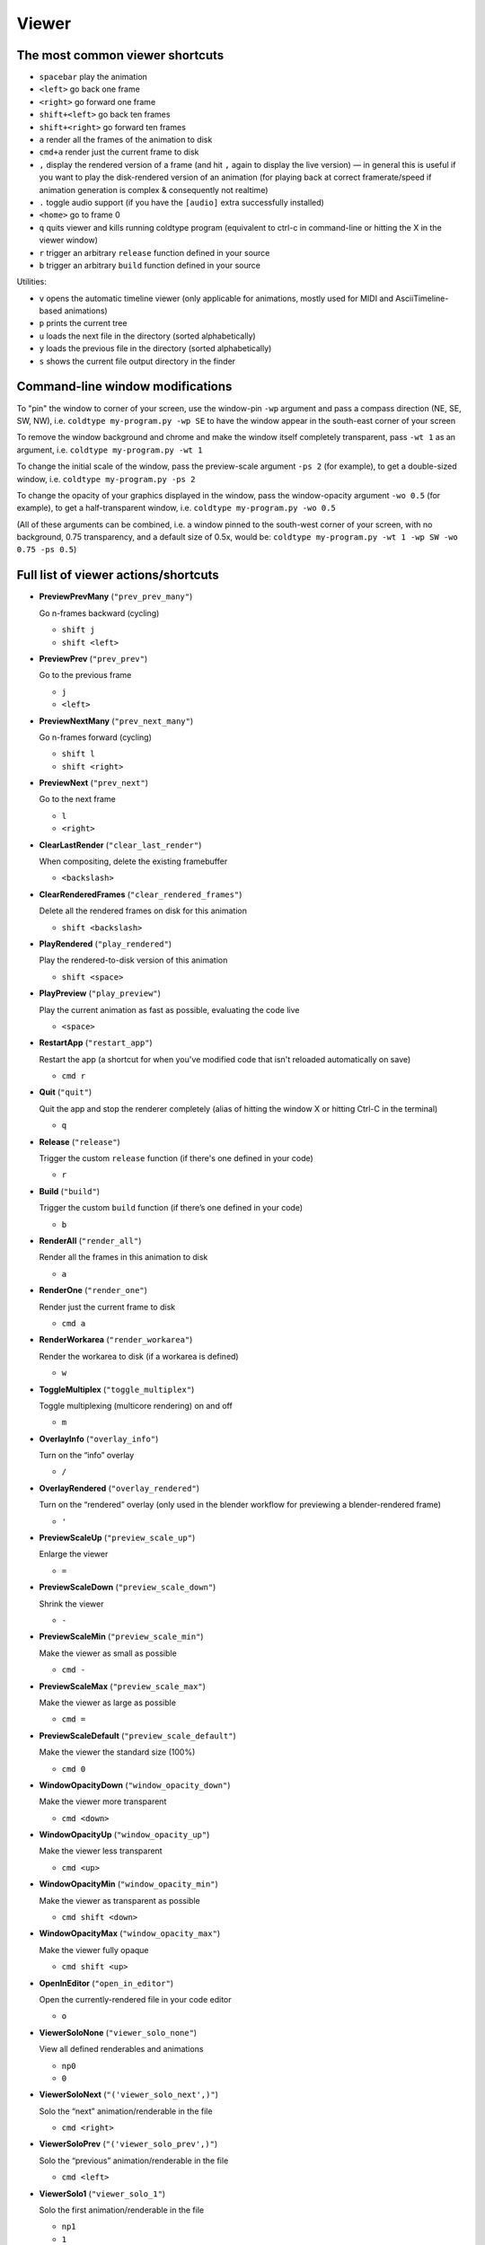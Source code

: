 Viewer
======

The most common viewer shortcuts
--------------------------------

* ``spacebar`` play the animation
* ``<left>`` go back one frame
* ``<right>`` go forward one frame
* ``shift+<left>`` go back ten frames
* ``shift+<right>`` go forward ten frames
* ``a`` render all the frames of the animation to disk
* ``cmd+a`` render just the current frame to disk
* ``,`` display the rendered version of a frame (and hit ``,`` again to display the live version) — in general this is useful if you want to play the disk-rendered version of an animation (for playing back at correct framerate/speed if animation generation is complex & consequently not realtime)
* ``.`` toggle audio support (if you have the ``[audio]`` extra successfully installed)
* ``<home>`` go to frame 0
* ``q`` quits viewer and kills running coldtype program (equivalent to ctrl-c in command-line or hitting the X in the viewer window)

* ``r`` trigger an arbitrary ``release`` function defined in your source
* ``b`` trigger an arbitrary ``build`` function defined in your source

Utilities:

* ``v`` opens the automatic timeline viewer (only applicable for animations, mostly used for MIDI and AsciiTimeline-based animations)
* ``p`` prints the current tree
* ``u`` loads the next file in the directory (sorted alphabetically)
* ``y`` loads the previous file in the directory (sorted alphabetically)
* ``s`` shows the current file output directory in the finder


Command-line window modifications
---------------------------------

To "pin" the window to corner of your screen, use the window-pin ``-wp`` argument and pass a compass direction (NE, SE, SW, NW), i.e. ``coldtype my-program.py -wp SE`` to have the window appear in the south-east corner of your screen

To remove the window background and chrome and make the window itself completely transparent, pass ``-wt 1`` as an argument, i.e. ``coldtype my-program.py -wt 1``

To change the initial scale of the window, pass the preview-scale argument ``-ps 2`` (for example), to get a double-sized window, i.e. ``coldtype my-program.py -ps 2``

To change the opacity of your graphics displayed in the window, pass the window-opacity argument ``-wo 0.5`` (for example), to get a half-transparent window, i.e. ``coldtype my-program.py -wo 0.5``

(All of these arguments can be combined, i.e. a window pinned to the south-west corner of your screen, with no background, 0.75 transparency, and a default size of 0.5x, would be: ``coldtype my-program.py -wt 1 -wp SW -wo 0.75 -ps 0.5``)


Full list of viewer actions/shortcuts
-------------------------------------

* **PreviewPrevMany** (``"prev_prev_many"``)

  Go n-frames backward (cycling)

  * ``shift j``
  * ``shift <left>``


* **PreviewPrev** (``"prev_prev"``)

  Go to the previous frame

  * ``j``
  * ``<left>``


* **PreviewNextMany** (``"prev_next_many"``)

  Go n-frames forward (cycling)

  * ``shift l``
  * ``shift <right>``


* **PreviewNext** (``"prev_next"``)

  Go to the next frame

  * ``l``
  * ``<right>``


* **ClearLastRender** (``"clear_last_render"``)

  When compositing, delete the existing framebuffer

  * ``<backslash>``


* **ClearRenderedFrames** (``"clear_rendered_frames"``)

  Delete all the rendered frames on disk for this animation

  * ``shift <backslash>``


* **PlayRendered** (``"play_rendered"``)

  Play the rendered-to-disk version of this animation

  * ``shift <space>``


* **PlayPreview** (``"play_preview"``)

  Play the current animation as fast as possible, evaluating the code live

  * ``<space>``


* **RestartApp** (``"restart_app"``)

  Restart the app (a shortcut for when you've modified code that isn't reloaded automatically on save)

  * ``cmd r``


* **Quit** (``"quit"``)

  Quit the app and stop the renderer completely (alias of hitting the window X or hitting Ctrl-C in the terminal)

  * ``q``


* **Release** (``"release"``)

  Trigger the custom ``release`` function (if there's one defined in your code)

  * ``r``


* **Build** (``"build"``)

  Trigger the custom ``build`` function (if there’s one defined in your code)

  * ``b``


* **RenderAll** (``"render_all"``)

  Render all the frames in this animation to disk

  * ``a``


* **RenderOne** (``"render_one"``)

  Render just the current frame to disk

  * ``cmd a``


* **RenderWorkarea** (``"render_workarea"``)

  Render the workarea to disk (if a workarea is defined)

  * ``w``


* **ToggleMultiplex** (``"toggle_multiplex"``)

  Toggle multiplexing (multicore rendering) on and off

  * ``m``


* **OverlayInfo** (``"overlay_info"``)

  Turn on the “info” overlay

  * ``/``


* **OverlayRendered** (``"overlay_rendered"``)

  Turn on the “rendered” overlay (only used in the blender workflow for previewing a blender-rendered frame)

  * ``'``


* **PreviewScaleUp** (``"preview_scale_up"``)

  Enlarge the viewer

  * ``=``


* **PreviewScaleDown** (``"preview_scale_down"``)

  Shrink the viewer

  * ``-``


* **PreviewScaleMin** (``"preview_scale_min"``)

  Make the viewer as small as possible

  * ``cmd -``


* **PreviewScaleMax** (``"preview_scale_max"``)

  Make the viewer as large as possible

  * ``cmd =``


* **PreviewScaleDefault** (``"preview_scale_default"``)

  Make the viewer the standard size (100%)

  * ``cmd 0``


* **WindowOpacityDown** (``"window_opacity_down"``)

  Make the viewer more transparent

  * ``cmd <down>``


* **WindowOpacityUp** (``"window_opacity_up"``)

  Make the viewer less transparent

  * ``cmd <up>``


* **WindowOpacityMin** (``"window_opacity_min"``)

  Make the viewer as transparent as possible

  * ``cmd shift <down>``


* **WindowOpacityMax** (``"window_opacity_max"``)

  Make the viewer fully opaque

  * ``cmd shift <up>``


* **OpenInEditor** (``"open_in_editor"``)

  Open the currently-rendered file in your code editor

  * ``o``


* **ViewerSoloNone** (``"viewer_solo_none"``)

  View all defined renderables and animations

  * ``np0``
  * ``0``


* **ViewerSoloNext** (``"('viewer_solo_next',)"``)

  Solo the “next” animation/renderable in the file

  * ``cmd <right>``


* **ViewerSoloPrev** (``"('viewer_solo_prev',)"``)

  Solo the “previous” animation/renderable in the file

  * ``cmd <left>``


* **ViewerSolo1** (``"viewer_solo_1"``)

  Solo the first animation/renderable in the file

  * ``np1``
  * ``1``


* **ViewerSolo2** (``"viewer_solo_2"``)

  Solo the second animation/renderable in the file

  * ``np2``
  * ``2``


* **ViewerSolo3** (``"viewer_solo_3"``)

  Solo the third animation/renderable in the file

  * ``np3``
  * ``3``


* **CopySVGToClipboard** (``"copy_svg_to_clipboard"``)

  Copy the current vector to the clipboard as SVG (can be pasted into Illustrator)

  * ``cmd c``


* **LoadNextInDirectory** (``"load_next_in_directory"``)

  If you have a directory of coldtype .py files, this will load the next one in the directory (alphabetically), so you can skip stopping and restarting the command-line process with different arguments

  * ``cmd alt <right>``


* **LoadPrevInDirectory** (``"load_prev_in_directory"``)

  If you have a directory of coldtype .py files, this will load the previous one in the directory (alphabetically), so you can skip stopping and restarting the command-line process with different arguments

  * ``cmd alt <left>``


